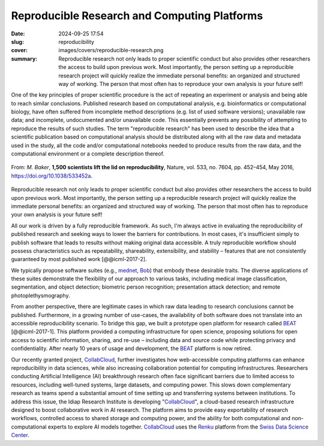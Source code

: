 Reproducible Research and Computing Platforms
---------------------------------------------

:date: 2024-09-25 17:54
:slug: reproducibility
:cover: images/covers/reproducible-research.png
:summary: Reproducible research not only leads to proper scientific conduct but
          also provides other researchers the access to build upon previous
          work. Most importantly, the person setting up a reproducible research
          project will quickly realize the immediate personal benefits: an
          organized and structured way of working. The person that most often
          has to reproduce your own analysis is your future self!

One of the key principles of proper scientific procedure is the act of
repeating an experiment or analysis and being able to reach similar
conclusions. Published research based on computational analysis, e.g.
bioinformatics or computational biology, have often suffered from incomplete
method descriptions (e.g. list of used software versions); unavailable raw
data; and incomplete, undocumented and/or unavailable code. This essentially
prevents any possibility of attempting to reproduce the results of such
studies. The term "reproducible research" has been used to describe the idea
that a scientific publication based on computational analysis should be
distributed along with all the raw data and metadata used in the study, all the
code and/or computational notebooks needed to produce results from the raw
data, and the computational environment or a complete description thereof.

.. figure:: {static}/images/pictures/reproducibility-nature.jpg
   :align: center
   :height: 350px
   :alt: Is there a reproducibility crisis?

   From: *M. Baker*, **1,500 scientists lift the lid on reproducibility**,
   Nature, vol. 533, no. 7604, pp. 452–454, May 2016, https://doi.org/10.1038/533452a.

Reproducible research not only leads to proper scientific conduct but also
provides other researchers the access to build upon previous work. Most
importantly, the person setting up a reproducible research project will quickly
realize the immediate personal benefits: an organized and structured way of
working. The person that most often has to reproduce your own analysis is your
future self!

All our work is driven by a fully reproducible framework. As such, I'm always active in
evaluating the reproducibility of published research and seeking ways to lower the
barriers for contributions. In most cases, it's insufficient simply to publish software
that leads to results without making original data accessible. A truly reproducible
workflow should possess characteristics such as repeatability, shareability,
extensibility, and stability – features that are not consistently guaranteed by most
published work [@@icml-2017-2].

We typically propose software suites (e.g., mednet_, Bob_) that embody these desirable
traits. The diverse applications of these suites demonstrate the flexibility of our
approach to various tasks, including medical image classification, segmentation, and
object detection; biometric person recognition; presentation attack detection; and
remote photoplethysmography.

From another perspective, there are legitimate cases in which raw data leading to
research conclusions cannot be published. Furthermore, in a growing number of use-cases,
the availability of both software does not translate into an accessible reproducibility
scenario. To bridge this gap, we built a prototype open platform for research called
BEAT_ [@@icml-2017-1]. This platform provided a computing infrastructure for open
science, proposing solutions for open access to scientific information, sharing, and
re-use – including data and source code while protecting privacy and confidentiality.
After nearly 10 years of usage and development, the BEAT_ platform is now retired.

Our recently granted project, CollabCloud_, further investigates how web-accessible
computing platforms can enhance reproducibility in data sciences, while also increasing
collaboration potential for computing infrastructures. Researchers conducting Artificial
Intelligence (AI) breakthrough research often face significant barriers due to limited
access to resources, including well-tuned systems, large datasets, and computing power.
This slows down complementary research as teams spend a substantial amount of time
setting up and transferring systems between institutions. To address this issue, the
Idiap Research Institute is developing "CollabCloud_", a cloud-based research
infrastructure designed to boost collaborative work in AI research. The platform aims to
provide easy exportability of research workflows, controlled access to shared storage
and computing power, and the ability for both computational and non-computational
experts to explore AI models together.  CollabCloud_ uses the Renku_ platform from the
`Swiss Data Science Center <sdsc_>`_.


.. links here:
.. _mednet: https://mednet.readthedocs.io/en/stable/
.. _bob: https://www.idiap.ch/software/bob
.. _beat: https://www.idiap.ch/software/beat
.. _collabcloud: https://data.snf.ch/grants/grant/220409
.. _renku: https://renkulab.io
.. _sdsc: https://www.datascience.ch
